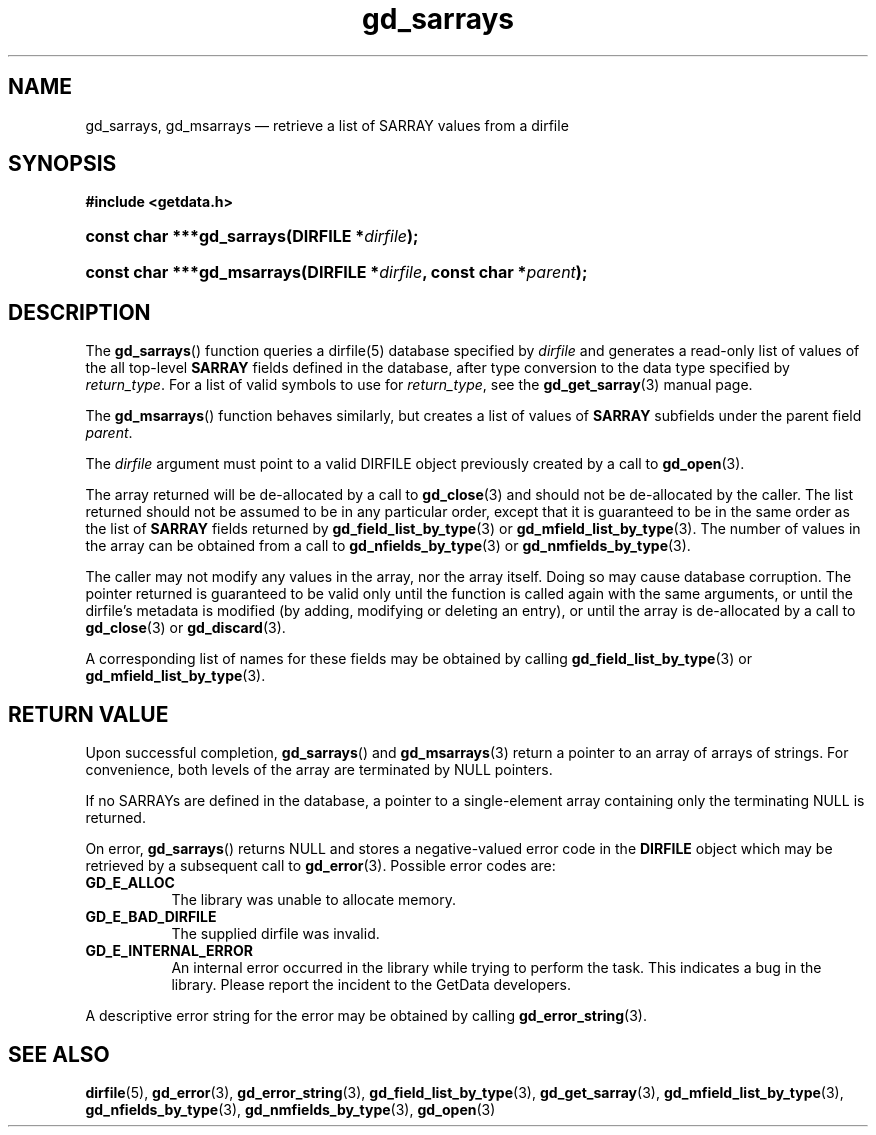 .\" gd_sarrays.3.  The gd_sarrays man page.
.\"
.\" Copyright (C) 2010, 2011, 2016 D. V. Wiebe
.\"
.\""""""""""""""""""""""""""""""""""""""""""""""""""""""""""""""""""""""""
.\"
.\" This file is part of the GetData project.
.\"
.\" Permission is granted to copy, distribute and/or modify this document
.\" under the terms of the GNU Free Documentation License, Version 1.2 or
.\" any later version published by the Free Software Foundation; with no
.\" Invariant Sections, with no Front-Cover Texts, and with no Back-Cover
.\" Texts.  A copy of the license is included in the `COPYING.DOC' file
.\" as part of this distribution.
.\"
.TH gd_sarrays 3 "22 November 2016" "Version 0.10.0" "GETDATA"
.SH NAME
gd_sarrays, gd_msarrays \(em retrieve a list of SARRAY values from a dirfile
.SH SYNOPSIS
.B #include <getdata.h>
.HP
.nh
.ad l
.BI "const char ***gd_sarrays(DIRFILE *" dirfile );
.HP
.BI "const char ***gd_msarrays(DIRFILE *" dirfile ", const char"
.BI * parent );
.hy
.ad n
.SH DESCRIPTION
The
.BR gd_sarrays ()
function queries a dirfile(5) database specified by
.I dirfile
and generates a read-only list of values of the all top-level
.B SARRAY
fields defined in the database, after type conversion to the data type
specified by
.IR return_type .
For a list of valid symbols to use for
.IR return_type ,
see the
.BR gd_get_sarray (3)
manual page.  

The
.BR gd_msarrays ()
function behaves similarly, but creates a list of values of
.B SARRAY
subfields under the parent field
.IR parent .

The 
.I dirfile
argument must point to a valid DIRFILE object previously created by a call to
.BR gd_open (3).

The array returned will be de-allocated by a call to
.BR gd_close (3)
and should not be de-allocated by the caller.  The list returned should not be
assumed to be in any particular order, except that it is guaranteed to be in the
same order as the list of
.B SARRAY
fields returned by
.BR gd_field_list_by_type (3)
or
.BR gd_mfield_list_by_type (3).
The number of values in the array can be obtained from a call to
.BR gd_nfields_by_type (3)
or
.BR gd_nmfields_by_type (3).

The caller may not modify any values in the array, nor the array itself.  Doing
so may cause database corruption.  The pointer returned is guaranteed to be
valid only until the function is called again with the same arguments, or until
the dirfile's metadata is modified (by adding, modifying or deleting an entry),
or until the array is de-allocated by a call to
.BR gd_close (3)
or
.BR gd_discard (3).

A corresponding list of names for these fields may be obtained by calling
.BR gd_field_list_by_type (3)
or
.BR gd_mfield_list_by_type (3).

.SH RETURN VALUE
Upon successful completion,
.BR gd_sarrays ()
and
.BR gd_msarrays (3)
return a pointer to an array of arrays of strings.  For convenience, both
levels of the array are terminated by NULL pointers.

If no SARRAYs are defined in the database, a pointer to a single-element array
containing only the terminating NULL is returned.

On error,
.BR gd_sarrays ()
returns NULL and stores a negative-valued error code in the
.B DIRFILE
object which may be retrieved by a subsequent call to
.BR gd_error (3).
Possible error codes are:
.TP 8
.B GD_E_ALLOC
The library was unable to allocate memory.
.TP
.B GD_E_BAD_DIRFILE
The supplied dirfile was invalid.
.TP
.B GD_E_INTERNAL_ERROR
An internal error occurred in the library while trying to perform the task.
This indicates a bug in the library.  Please report the incident to the
GetData developers.
.PP
A descriptive error string for the error may be obtained by calling
.BR gd_error_string (3).
.SH SEE ALSO
.BR dirfile (5),
.BR gd_error (3),
.BR gd_error_string (3),
.BR gd_field_list_by_type (3),
.BR gd_get_sarray (3),
.BR gd_mfield_list_by_type (3),
.BR gd_nfields_by_type (3),
.BR gd_nmfields_by_type (3),
.BR gd_open (3)
